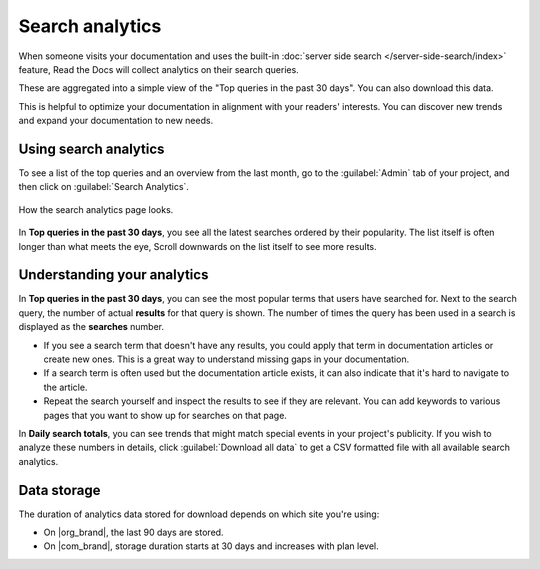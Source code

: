 Search analytics
================

When someone visits your documentation and uses the built-in :doc:`server side search </server-side-search/index>` feature,
Read the Docs will collect analytics on their search queries.

These are aggregated into a simple view of the
"Top queries in the past 30 days".
You can also download this data.

This is helpful to optimize your documentation in alignment with your readers' interests.
You can discover new trends and expand your documentation to new needs.

Using search analytics
----------------------

To see a list of the top queries and an overview from the last month,
go to the :guilabel:`Admin` tab of your project,
and then click on :guilabel:`Search Analytics`.

.. figure:: /_static/images/search-analytics-demo.png
   :width: 50%
   :align: center
   :alt: Search analytics demo

   How the search analytics page looks.

In **Top queries in the past 30 days**,
you see all the latest searches ordered by their popularity.
The list itself is often longer than what meets the eye,
Scroll downwards on the list itself to see more results.

Understanding your analytics
----------------------------

In **Top queries in the past 30 days**, you can see the most popular terms that users have searched for.
Next to the search query, the number of actual **results** for that query is shown.
The number of times the query has been used in a search is displayed as the **searches** number.

* If you see a search term that doesn't have any results,
  you could apply that term in documentation articles or create new ones.
  This is a great way to understand missing gaps in your documentation.

* If a search term is often used but the documentation article exists,
  it can also indicate that it's hard to navigate to the article.

* Repeat the search yourself and inspect the results to see if they are relevant.
  You can add keywords to various pages that you want to show up for searches on that page.

In **Daily search totals**, you can see trends that might match special events in your project's publicity.
If you wish to analyze these numbers in details, click :guilabel:`Download all data`
to get a CSV formatted file with all available search analytics.

Data storage
------------

The duration of analytics data stored for download depends on which site you're using:

* On |org_brand|, the last 90 days are stored.
* On |com_brand|, storage duration starts at 30 days and increases with plan level.
.. seealso::
   
    `Our plan pricing <https://about.readthedocs.com/pricing/>`_
        Compare our plan pricing and analytics storage duration.
